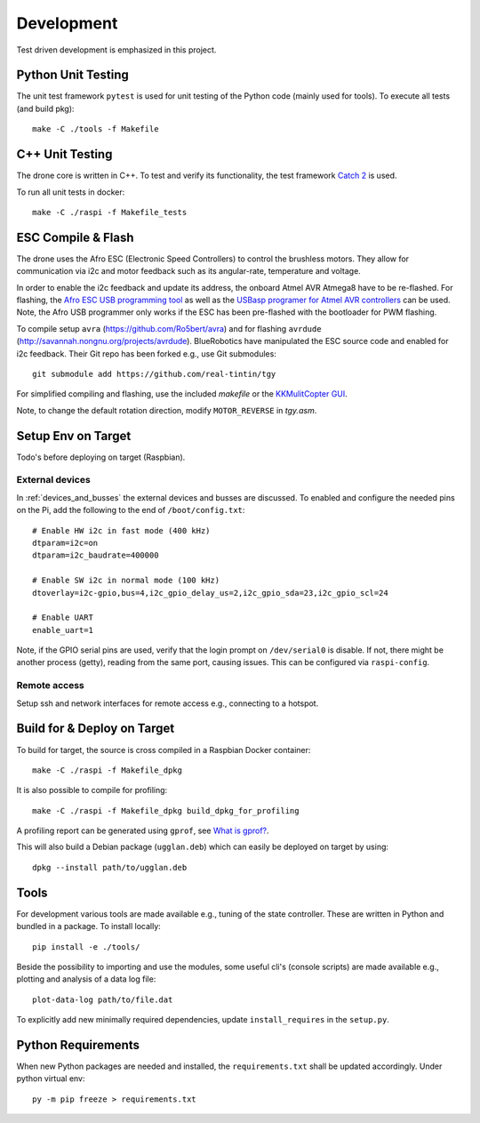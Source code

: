 Development
*****************
Test driven development is emphasized in this project.

.. _py_unit_testing:

Python Unit Testing
====================
The unit test framework ``pytest`` is used for unit testing of the Python
code (mainly used for tools). To execute all tests (and build pkg)::

    make -C ./tools -f Makefile

C++ Unit Testing
=================
The drone core is written in C++. To test and verify its functionality,
the test framework `Catch 2 <https://github.com/catchorg/Catch2>`_ is used.

To run all unit tests in docker::

    make -C ./raspi -f Makefile_tests

ESC Compile & Flash
=====================
The drone uses the Afro ESC (Electronic Speed Controllers) to control the
brushless motors. They allow for communication via i2c and motor feedback such
as its angular-rate, temperature and voltage.

In order to enable the i2c feedback and update its address, the onboard Atmel AVR
Atmega8 have to be re-flashed. For flashing, the `Afro ESC USB programming tool <https://hobbyking.com/en_us/afro-esc-usb-programming-tool.html>`_
as well as the `USBasp programer for Atmel AVR controllers <https://www.fischl.de/usbasp/>`_
can be used. Note, the Afro USB programmer only works if the ESC has been pre-flashed
with the bootloader for PWM flashing.

To compile setup ``avra`` (https://github.com/Ro5bert/avra) and for flashing
``avrdude`` (http://savannah.nongnu.org/projects/avrdude). BlueRobotics have
manipulated the ESC source code and enabled for i2c feedback. Their Git repo has
been forked e.g., use Git submodules::

    git submodule add https://github.com/real-tintin/tgy

For simplified compiling and flashing, use the included `makefile` or the
`KKMulitCopter GUI <https://lazyzero.de/en/modellbau/kkmulticopterflashtool>`_.

Note, to change the default rotation direction, modify ``MOTOR_REVERSE`` in *tgy.asm*.

Setup Env on Target
====================
Todo's before deploying on target (Raspbian).

External devices
----------------
In :ref:`devices_and_busses` the external devices and busses are discussed. To enabled and
configure the needed pins on the Pi, add the following to the end of ``/boot/config.txt``::

    # Enable HW i2c in fast mode (400 kHz)
    dtparam=i2c=on
    dtparam=i2c_baudrate=400000

    # Enable SW i2c in normal mode (100 kHz)
    dtoverlay=i2c-gpio,bus=4,i2c_gpio_delay_us=2,i2c_gpio_sda=23,i2c_gpio_scl=24

    # Enable UART
    enable_uart=1

Note, if the GPIO serial pins are used, verify that the login prompt on ``/dev/serial0`` is
disable. If not, there might be another process (getty), reading from the same port,
causing issues. This can be configured via ``raspi-config``.

Remote access
--------------
Setup ssh and network interfaces for remote access e.g., connecting to a hotspot.

Build for & Deploy on Target
=============================
To build for target, the source is cross compiled in a Raspbian Docker container::

    make -C ./raspi -f Makefile_dpkg

It is also possible to compile for profiling::

    make -C ./raspi -f Makefile_dpkg build_dpkg_for_profiling

A profiling report can be generated using ``gprof``, see
`What is gprof? <https://users.cs.duke.edu/~ola/courses/programming/gprof.html>`_.

This will also build a Debian package (``ugglan.deb``) which can easily be deployed on
target by using::

    dpkg --install path/to/ugglan.deb

Tools
======
For development various tools are made available e.g., tuning of the state
controller. These are written in Python and bundled in a package. To install
locally::

    pip install -e ./tools/

Beside the possibility to importing and use the modules, some useful cli's
(console scripts) are made available e.g., plotting and analysis of a data
log file::

    plot-data-log path/to/file.dat

To explicitly add new minimally required dependencies, update ``install_requires``
in the ``setup.py``.

Python Requirements
====================
When new Python packages are needed and installed, the ``requirements.txt`` shall be
updated accordingly. Under python virtual env::

    py -m pip freeze > requirements.txt
